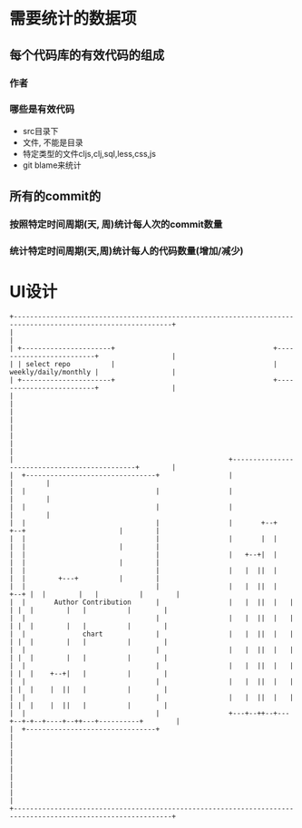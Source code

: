 * 需要统计的数据项
** 每个代码库的有效代码的组成
*** 作者
*** 哪些是有效代码
    - src目录下
    - 文件, 不能是目录
    - 特定类型的文件cljs,clj,sql,less,css,js
    - git blame来统计
** 所有的commit的
*** 按照特定时间周期(天, 周)统计每人次的commit数量
*** 统计特定时间周期(天,周)统计每人的代码数量(增加/减少)

* UI设计
  #+begin_src ditaa
    +-------------------------------------------------------------------------------------------------------------+
    |                                                                                                             |
    | +----------------------+                                       +-------------------------+                  |
    | | select repo          |                                       |    weekly/daily/monthly |                  |
    | +----------------------+                                       +-------------------------+                  |
    |                                                                                                             |
    |                                                                                                             |
    |                                                                                                             |
    |                                                                                                             |
    |                                                     +----------------------------------------------+        |
    |  +--------------------------------+                 |                                              |        |
    |  |                                |                 |                                              |        |
    |  |                                |                 |                                              |        |
    |  |                                |                 |       +--+        +--+                       |        |
    |  |                                |                 |       |  |        |  |                       |        |
    |  |                                |                 |   +--+|  |        |  |                       |        |
    |  |                                |                 |   |  ||  |        |  |        +---+          |        |
    |  |                                |                 |   |  ||  |   +--+ |  |        |   |          |        |
    |  |       Author Contribution      |                 |   |  ||  |   |  | |  |        |   |          |        |
    |  |                                |                 |   |  ||  |   |  | |  |        |   |          |        |
    |  |              chart             |                 |   |  ||  |   |  | |  |        |   |          |        |
    |  |                                |                 |   |  ||  |   |  | |  |        |   |          |        |
    |  |                                |                 |   |  ||  |   |  | |  |    +--+|   |          |        |
    |  |                                |                 |   |  ||  |   |  | |  |    |  ||   |          |        |
    |  |                                |                 |   |  ||  |   |  | |  |    |  ||   |          |        |
    |  |                                |                 +---+--++--+---+--+-+--+----+--++---+----------+        |
    |  +--------------------------------+                                                                         |
    |                                                                                                             |
    |                                                                                                             |
    |                                                                                                             |
    |                                                                                                             |
    +-------------------------------------------------------------------------------------------------------------+









  #+end_src
